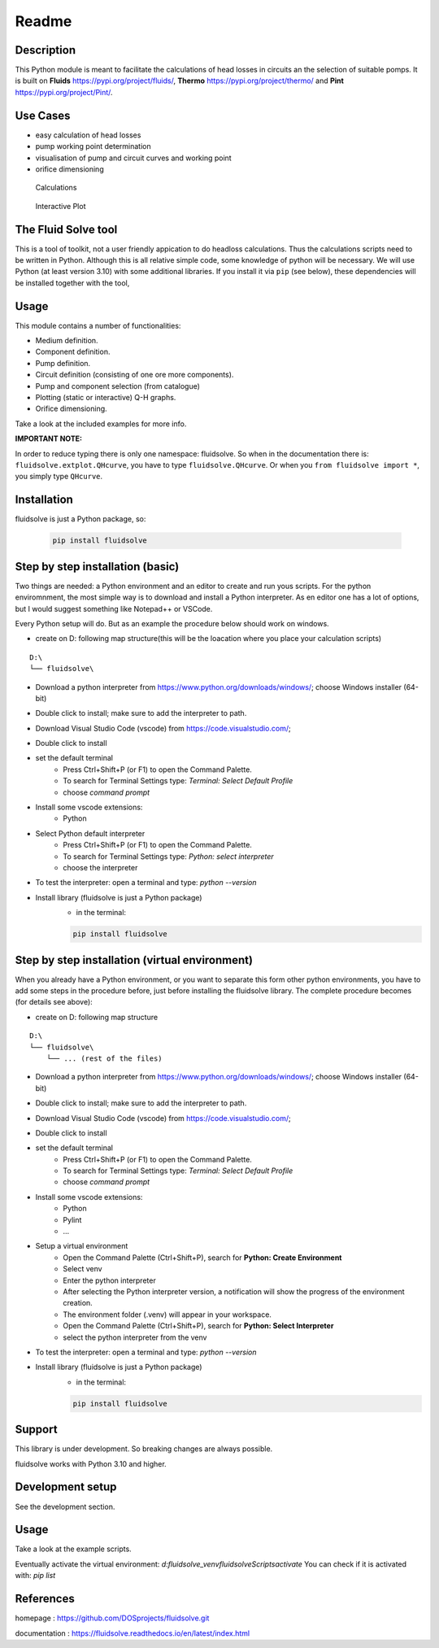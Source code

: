 ******
Readme
******

Description
===========

This Python module is meant to facilitate the calculations of head losses in circuits an the selection of suitable pomps.
It is built on **Fluids** `https://pypi.org/project/fluids/ <https://pypi.org/project/fluids/>`__,
**Thermo** `https://pypi.org/project/thermo/ <https://pypi.org/project/thermo/>`__
and **Pint** `https://pypi.org/project/Pint/ <https://pypi.org/project/Pint/>`__.

Use Cases
=========

* easy calculation of head losses
* pump working point determination
* visualisation of pump and circuit curves and working point
* orifice dimensioning

.. figure:: https://github.com/DOSprojects/fluidsolve/raw/main/doc/source/_images/basic.png
    :width: 45%

    Calculations

.. figure:: https://github.com/DOSprojects/fluidsolve/raw/main/doc/source/_images/plotserial.png
    :width: 45%

    Interactive Plot


The Fluid Solve tool
====================

This is a tool of toolkit, not a user friendly appication to do headloss calculations.
Thus the calculations scripts need to be written in Python.
Although this is all relative simple code, some knowledge of python will be necessary.
We will use Python (at least version 3.10) with some additional libraries.
If you install it via ``pip`` (see below), these dependencies will be installed together with the tool, 

Usage
=====

This module contains a number of functionalities:

* Medium definition.
* Component definition.
* Pump definition.
* Circuit definition (consisting of one ore more components).
* Pump and component selection (from catalogue)
* Plotting (static or interactive) Q-H graphs.
* Orifice dimensioning.

Take a look at the included examples for more info.

**IMPORTANT NOTE:**

In order to reduce typing there is only one namespace: fluidsolve.
So when in the documentation there is: ``fluidsolve.extplot.QHcurve``, you have to type ``fluidsolve.QHcurve``. 
Or when you ``from fluidsolve import *``, you simply type ``QHcurve``.

Installation
============

fluidsolve is just a Python package, so:

    .. code-block:: console

        pip install fluidsolve

Step by step installation (basic)
=======================================

Two things are needed: a Python environment and an editor to create and run yous scripts.
For the python enviromnment, the most simple way is to download and install a Python interpreter.
As en editor one has a lot of options, but I would suggest something like Notepad++ or VSCode.

Every Python setup will do. But as an example the procedure below should work on windows.

* create on D: following map structure(this will be the loacation where you place your calculation scripts)

::

    D:\
    └── fluidsolve\

* Download a python interpreter from `https://www.python.org/downloads/windows/ <https://www.python.org/downloads/windows/>`__; choose Windows installer (64-bit)
* Double click to install; make sure to add the interpreter to path.
* Download Visual Studio Code (vscode) from `https://code.visualstudio.com/ <https://code.visualstudio.com/>`__; 
* Double click to install
* set the default terminal
    * Press Ctrl+Shift+P (or F1) to open the Command Palette.
    * To search for Terminal Settings type: *Terminal: Select Default Profile*
    * choose *command prompt*
* Install some vscode extensions:
    * Python
* Select Python default interpreter
    * Press Ctrl+Shift+P (or F1) to open the Command Palette.
    * To search for Terminal Settings type: *Python: select interpreter*
    * choose the interpreter
* To test the interpreter: open a terminal and type: *python --version*
* Install library (fluidsolve is just a Python package)
    * in the terminal:

    .. code-block:: console

        pip install fluidsolve

Step by step installation (virtual environment)
===============================================

When you already have a Python environment, or you want to separate this form other python environments, 
you have to add some steps in the procedure before, just before installing the fluidsolve library.
The complete procedure becomes (for details see above):

* create on D: following map structure

::

    D:\
    └── fluidsolve\
        └── ... (rest of the files)


* Download a python interpreter from `https://www.python.org/downloads/windows/ <https://www.python.org/downloads/windows/>`__; choose Windows installer (64-bit)
* Double click to install; make sure to add the interpreter to path.
* Download Visual Studio Code (vscode) from `https://code.visualstudio.com/ <https://code.visualstudio.com/>`__; 
* Double click to install
* set the default terminal
    * Press Ctrl+Shift+P (or F1) to open the Command Palette.
    * To search for Terminal Settings type: *Terminal: Select Default Profile*
    * choose *command prompt*
* Install some vscode extensions:
    * Python
    * Pylint
    * ...
* Setup a virtual environment
    * Open the Command Palette (Ctrl+Shift+P), search for **Python: Create Environment**
    * Select venv
    * Enter the python interpreter
    * After selecting the Python interpreter version, a notification will show the progress of the environment creation.
    * The environment folder (.venv) will appear in your workspace.
    * Open the Command Palette (Ctrl+Shift+P), search for **Python: Select Interpreter**
    * select the python interpreter from the venv
* To test the interpreter: open a terminal and type: *python --version*
* Install library (fluidsolve is just a Python package)
    * in the terminal:

    .. code-block:: console

        pip install fluidsolve

Support
=======

This library is under development.
So breaking changes are always possible.

fluidsolve works with Python 3.10 and higher.

Development setup
=================

See the development section.

Usage
=====

Take a look at the example scripts. 

Eventually activate the virtual environment: `d:\fluidsolve\_venv\fluidsolve\Scripts\activate`
You can check if it is activated with: `pip list`

References
==========

homepage : `https://github.com/DOSprojects/fluidsolve.git <https://github.com/DOSprojects/fluidsolve.git>`__

documentation : `https://fluidsolve.readthedocs.io/en/latest/index.html <https://fluidsolve.readthedocs.io/en/latest/index.html>`__